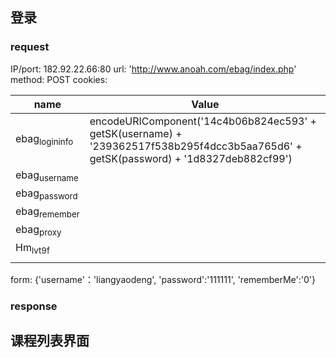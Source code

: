 ** 登录
*** request
IP/port: 182.92.22.66:80
url: 'http://www.anoah.com/ebag/index.php'
method: POST
cookies: 
| name            | Value                                                                                                                                |
|-----------------+--------------------------------------------------------------------------------------------------------------------------------------|
| ebag_login_info | encodeURIComponent('14c4b06b824ec593' + getSK(username) + '239362517f538b295f4dcc3b5aa765d6' + getSK(password) + '1d8327deb882cf99') |
| ebag_username   |                                                                                                                                      |
| ebag_password   |                                                                                                                                      |
| ebag_remember   |                                                                                                                                      |
| ebag_proxy      |                                                                                                                                      |
| Hm_lvt9f        |                                                                                                                                      |
|                 |                                                                                                                                      |
form: {'username'：'liangyaodeng', 'password':'111111', 'rememberMe':'0'}

*** response

** 课程列表界面
*** 
